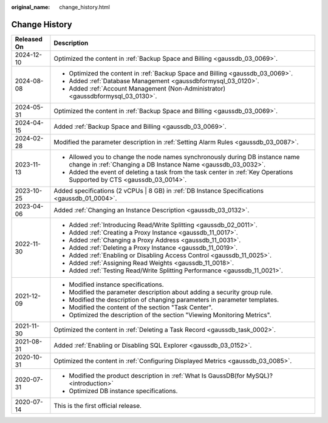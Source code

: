 :original_name: change_history.html

.. _change_history:

Change History
==============

+-----------------------------------+-----------------------------------------------------------------------------------------------------------------------------------------------+
| Released On                       | Description                                                                                                                                   |
+===================================+===============================================================================================================================================+
| 2024-12-10                        | Optimized the content in :ref:`Backup Space and Billing <gaussdb_03_0069>`.                                                                   |
+-----------------------------------+-----------------------------------------------------------------------------------------------------------------------------------------------+
| 2024-08-08                        | -  Optimized the content in :ref:`Backup Space and Billing <gaussdb_03_0069>`.                                                                |
|                                   |                                                                                                                                               |
|                                   | -  Added :ref:`Database Management <gaussdbformysql_03_0120>`.                                                                                |
|                                   | -  Added :ref:`Account Management (Non-Administrator) <gaussdbformysql_03_0130>`.                                                             |
+-----------------------------------+-----------------------------------------------------------------------------------------------------------------------------------------------+
| 2024-05-31                        | Optimized the content in :ref:`Backup Space and Billing <gaussdb_03_0069>`.                                                                   |
+-----------------------------------+-----------------------------------------------------------------------------------------------------------------------------------------------+
| 2024-04-15                        | Added :ref:`Backup Space and Billing <gaussdb_03_0069>`.                                                                                      |
+-----------------------------------+-----------------------------------------------------------------------------------------------------------------------------------------------+
| 2024-02-28                        | Modified the parameter description in :ref:`Setting Alarm Rules <gaussdb_03_0087>`.                                                           |
+-----------------------------------+-----------------------------------------------------------------------------------------------------------------------------------------------+
| 2023-11-13                        | -  Allowed you to change the node names synchronously during DB instance name change in :ref:`Changing a DB Instance Name <gaussdb_03_0032>`. |
|                                   | -  Added the event of deleting a task from the task center in :ref:`Key Operations Supported by CTS <gaussdb_03_0014>`.                       |
+-----------------------------------+-----------------------------------------------------------------------------------------------------------------------------------------------+
| 2023-10-25                        | Added specifications (2 vCPUs \| 8 GB) in :ref:`DB Instance Specifications <gaussdb_01_0004>`.                                                |
+-----------------------------------+-----------------------------------------------------------------------------------------------------------------------------------------------+
| 2023-04-06                        | Added :ref:`Changing an Instance Description <gaussdb_03_0132>`.                                                                              |
+-----------------------------------+-----------------------------------------------------------------------------------------------------------------------------------------------+
| 2022-11-30                        | -  Added :ref:`Introducing Read/Write Splitting <gaussdb_02_0011>`.                                                                           |
|                                   | -  Added :ref:`Creating a Proxy Instance <gaussdb_11_0017>`.                                                                                  |
|                                   | -  Added :ref:`Changing a Proxy Address <gaussdb_11_0031>`.                                                                                   |
|                                   | -  Added :ref:`Deleting a Proxy Instance <gaussdb_11_0019>`.                                                                                  |
|                                   | -  Added :ref:`Enabling or Disabling Access Control <gaussdb_11_0025>`.                                                                       |
|                                   | -  Added :ref:`Assigning Read Weights <gaussdb_11_0018>`.                                                                                     |
|                                   | -  Added :ref:`Testing Read/Write Splitting Performance <gaussdb_11_0021>`.                                                                   |
+-----------------------------------+-----------------------------------------------------------------------------------------------------------------------------------------------+
| 2021-12-09                        | -  Modified instance specifications.                                                                                                          |
|                                   | -  Modified the parameter description about adding a security group rule.                                                                     |
|                                   | -  Modified the description of changing parameters in parameter templates.                                                                    |
|                                   | -  Modified the content of the section "Task Center".                                                                                         |
|                                   | -  Optimized the description of the section "Viewing Monitoring Metrics".                                                                     |
+-----------------------------------+-----------------------------------------------------------------------------------------------------------------------------------------------+
| 2021-11-30                        | Optimized the content in :ref:`Deleting a Task Record <gaussdb_task_0002>`.                                                                   |
+-----------------------------------+-----------------------------------------------------------------------------------------------------------------------------------------------+
| 2021-08-31                        | Added :ref:`Enabling or Disabling SQL Explorer <gaussdb_03_0152>`.                                                                            |
+-----------------------------------+-----------------------------------------------------------------------------------------------------------------------------------------------+
| 2020-10-31                        | Optimized the content in :ref:`Configuring Displayed Metrics <gaussdb_03_0085>`.                                                              |
+-----------------------------------+-----------------------------------------------------------------------------------------------------------------------------------------------+
| 2020-07-31                        | -  Modified the product description in :ref:`What Is GaussDB(for MySQL)? <introduction>`                                                      |
|                                   |                                                                                                                                               |
|                                   | -  Optimized DB instance specifications.                                                                                                      |
+-----------------------------------+-----------------------------------------------------------------------------------------------------------------------------------------------+
| 2020-07-14                        | This is the first official release.                                                                                                           |
+-----------------------------------+-----------------------------------------------------------------------------------------------------------------------------------------------+
